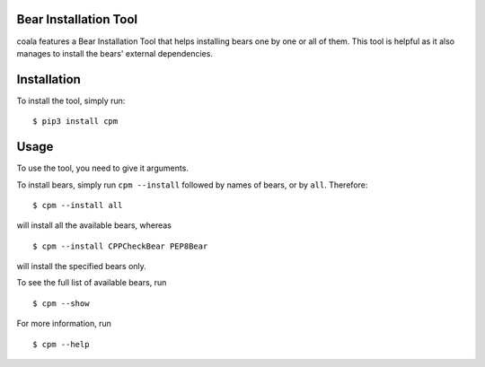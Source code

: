 Bear Installation Tool
======================

coala features a Bear Installation Tool that helps installing bears one by one
or all of them. This tool is helpful as it also manages to install the bears'
external dependencies.

Installation
============

To install the tool, simply run:

::

    $ pip3 install cpm

Usage
=====


To use the tool, you need to give it arguments.

To install bears, simply run ``cpm --install`` followed by names of bears,
or by ``all``. Therefore:

::

    $ cpm --install all

will install all the available bears, whereas

::

    $ cpm --install CPPCheckBear PEP8Bear

will install the specified bears only.

To see the full list of available bears, run

::

    $ cpm --show


For more information, run

::

    $ cpm --help
